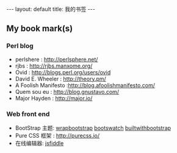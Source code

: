 #+BEGIN_HTML
---
layout: default
title: 我的书签
---
#+END_HTML

#+OPTIONS: toc:nil

** My book mark(s)

*** Perl blog
    - perlshere : http://perlsphere.net/
    - rjbs : http://rjbs.manxome.org/
    - Ovid : http://blogs.perl.org/users/ovid
    - David E. Wheeler : http://theory.pm/
    - A Foolish Manifesto :http://blog.afoolishmanifesto.com/
    - Quem sou eu : http://blog.gnustavo.com/
    - Major Hayden : http://major.io/

*** Web front end
    - BootStrap 主题: [[https://wrapbootstrap.com/][wrapbootstrap]] [[http://bootswatch.com/][bootswatch]] [[http://builtwithbootstrap.com/][builtwithbootstrap]]
    - Pure CSS 框架 : http://purecss.io/
    - 在线编辑器: [[http://jsfiddle.net/][jsfiddle]]
